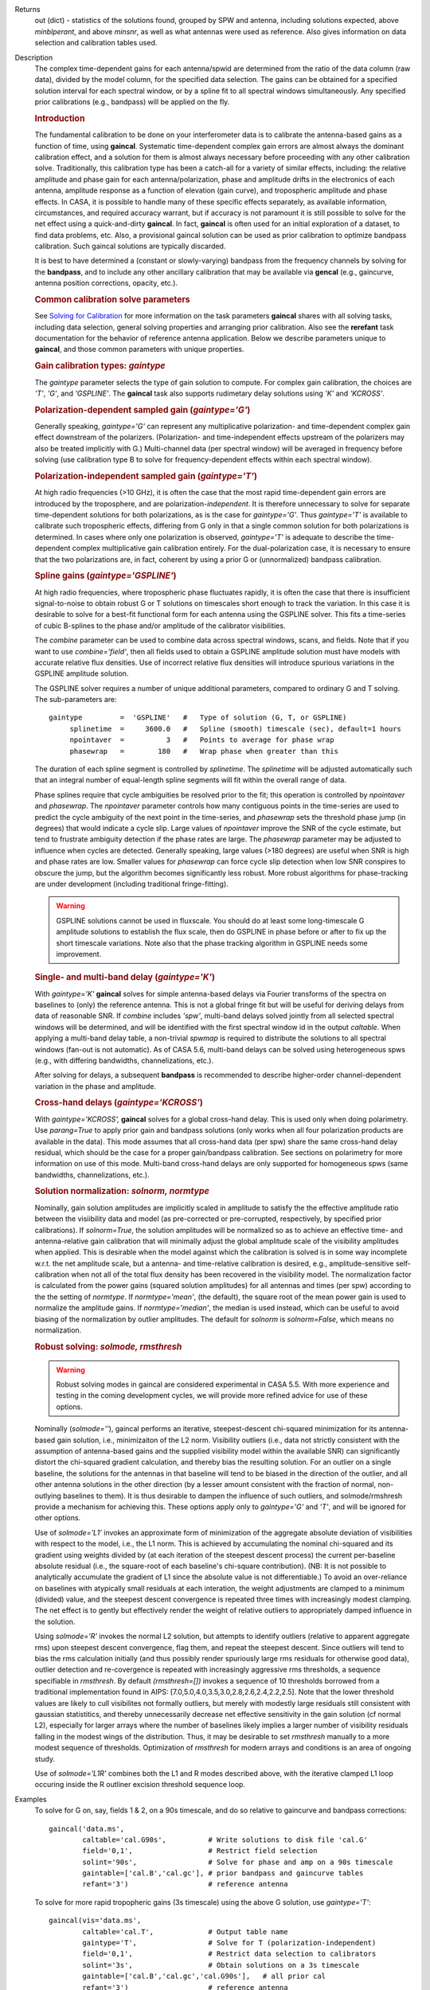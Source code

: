 

.. _Returns:

Returns
   out (dict) - statistics of the solutions found, grouped by SPW and
   antenna, including solutions expected, above *minblperant*, and
   above *minsnr*, as well as what antennas were used as reference.
   Also gives information on data selection and calibration tables used.


.. _Description:

Description
   The complex time-dependent gains for each antenna/spwid are
   determined from the ratio of the data column (raw data), divided
   by the model column, for the specified data selection. The gains
   can be obtained for a specified solution interval for each
   spectral window, or by a spline fit to all spectral windows
   simultaneously. Any specified prior calibrations (e.g., bandpass)
   will be applied on the fly.
   
   .. rubric:: Introduction

   The fundamental calibration to be done on your interferometer data
   is to calibrate the antenna-based gains as a function of time,
   using **gaincal**. Systematic time-dependent complex gain errors
   are almost always the dominant calibration effect, and a solution
   for them is almost always necessary before proceeding with any
   other calibration solve. Traditionally, this calibration type has
   been a catch-all for a variety of similar effects, including: the
   relative amplitude and phase gain for each antenna/polarization,
   phase and amplitude drifts in the electronics of each antenna,
   amplitude response as a function of elevation (gain curve), and
   tropospheric amplitude and phase effects. In CASA, it is possible
   to handle many of these specific effects separately, as available
   information, circumstances, and required accuracy warrant, but if
   accuracy is not paramount it is still possible to solve for the
   net effect using a quick-and-dirty **gaincal**. In fact,
   **gaincal** is often used for an initial exploration of a dataset,
   to find data problems, etc. Also, a provisional gaincal solution
   can be used as prior calibration to optimize bandpass
   calibration.  Such gaincal solutions are typically discarded.
   
   It is best to have determined a (constant or slowly-varying)
   bandpass from the frequency channels by solving for the
   **bandpass**, and to include any other ancillary calibration that
   may be available via **gencal** (e.g., gaincurve, antenna position
   corrections, opacity, etc.).
   
   .. rubric:: Common calibration solve parameters
   
   See `Solving for
   Calibration <../../notebooks/synthesis_calibration.ipynb#Solve-for-Calibration>`__ for
   more information on the task parameters **gaincal** shares with
   all solving tasks, including data selection, general solving
   properties and arranging prior calibration. Also see the
   **rerefant** task documentation for the behavior of reference
   antenna application. Below we describe parameters unique to
   **gaincal**, and those common parameters with unique properties.
   
   .. rubric:: Gain calibration types: *gaintype*
   
   The *gaintype* parameter selects the type of gain solution to
   compute. For complex gain calibration, the choices are *'T'*,
   *'G'*, and *'GSPLINE'*. The **gaincal** task also supports
   rudimetary delay solutions using *'K'* and *'KCROSS'*.
   
   .. rubric:: Polarization-dependent sampled gain (*gaintype='G'*)
   
   Generally speaking, *gaintype='G'* can represent any
   multiplicative polarization- and time-dependent complex gain
   effect downstream of the polarizers. (Polarization- and
   time-independent effects upstream of the polarizers may also be
   treated implicitly with G.) Multi-channel data (per spectral
   window) will be averaged in frequency before solving (use
   calibration type B to solve for frequency-dependent effects within
   each spectral window).
   
   .. rubric:: Polarization-independent sampled gain (*gaintype='T'*)
   
   At high radio frequencies (>10 GHz), it is often the case that the
   most rapid time-dependent gain errors are introduced by the
   troposphere, and are polarization-*independent*. It is therefore
   unnecessary to solve for separate time-dependent solutions for
   both polarizations, as is the case for *gaintype='G'*. Thus
   *gaintype='T'* is available to calibrate such tropospheric
   effects, differing from G only in that a single common solution
   for both polarizations is determined. In cases where only one
   polarization is observed, *gaintype='T'* is adequate to describe
   the time-dependent complex multiplicative gain calibration
   entirely. For the dual-polarization case, it is necessary to
   ensure that the two polarizations are, in fact, coherent by using
   a prior G or (unnormalized) bandpass calibration. 
   
   .. rubric:: Spline gains (*gaintype='GSPLINE'*)
   
   At high radio frequencies, where tropospheric phase fluctuates
   rapidly, it is often the case that there is insufficient
   signal-to-noise to obtain robust G or T solutions on timescales
   short enough to track the variation. In this case it is desirable
   to solve for a best-fit functional form for each antenna using the
   GSPLINE solver. This fits a time-series of cubic B-splines to the
   phase and/or amplitude of the calibrator visibilities.
   
   The *combine* parameter can be used to combine data across
   spectral windows, scans, and fields. Note that if you want to use
   *combine='field'*, then all fields used to obtain a GSPLINE
   amplitude solution must have models with accurate relative flux
   densities. Use of incorrect relative flux densities will introduce
   spurious variations in the GSPLINE amplitude solution.
   
   The GSPLINE solver requires a number of unique additional
   parameters, compared to ordinary G and T solving. The
   sub-parameters are:
   
   ::
   
      gaintype         =  'GSPLINE'   #   Type of solution (G, T, or GSPLINE)
           splinetime  =     3600.0   #   Spline (smooth) timescale (sec), default=1 hours
           npointaver  =          3   #   Points to average for phase wrap
           phasewrap   =        180   #   Wrap phase when greater than this
   
   The duration of each spline segment is controlled by *splinetime*.
   The *splinetime* will be adjusted automatically such that an
   integral number of equal-length spline segments will fit within
   the overall range of data.
   
   Phase splines require that cycle ambiguities be resolved prior to
   the fit; this operation is controlled by *npointaver* and
   *phasewrap*. The *npointaver* parameter controls how many
   contiguous points in the time-series are used to predict the cycle
   ambiguity of the next point in the time-series, and *phasewrap*
   sets the threshold phase jump (in degrees) that would indicate a
   cycle slip. Large values of *npointaver* improve the SNR of the
   cycle estimate, but tend to frustrate ambiguity detection if the
   phase rates are large. The *phasewrap* parameter may be adjusted
   to influence when cycles are detected. Generally speaking, large
   values (>180 degrees) are useful when SNR is high and phase rates
   are low. Smaller values for *phasewrap* can force cycle slip
   detection when low SNR conspires to obscure the jump, but the
   algorithm becomes significantly less robust. More robust
   algorithms for phase-tracking are under development (including
   traditional fringe-fitting).
   
   .. warning:: GSPLINE solutions cannot be used in fluxscale. You should do at
      least some long-timescale G amplitude solutions to establish
      the flux scale, then do GSPLINE in phase before or after to fix
      up the short timescale variations. Note also that the phase
      tracking algorithm in GSPLINE needs some improvement.
   
   .. rubric:: Single- and multi-band delay (*gaintype='K'*)
   
   With *gaintype='K'* **gaincal** solves for simple antenna-based
   delays via Fourier transforms of the spectra on baselines to
   (only) the reference antenna. This is not a global fringe fit but
   will be useful for deriving delays from data of reasonable SNR. If
   *combine* includes *'spw'*, multi-band delays solved jointly from
   all selected spectral windows will be determined, and will be
   identified with the first spectral window id in the output
   *caltable*. When applying a multi-band delay table, a non-trivial
   *spwmap* is required to distribute the solutions to all spectral
   windows (fan-out is not automatic).  As of CASA 5.6, multi-band
   delays can be solved using heterogeneous spws (e.g., with
   differing bandwidths, channelizations, etc.).
   
   After solving for delays, a subsequent **bandpass** is recommended
   to describe higher-order channel-dependent variation in the phase
   and amplitude.
   
   .. rubric:: Cross-hand delays (*gaintype='KCROSS'*)
   
   With *gaintype='KCROSS',* **gaincal** solves for a global
   cross-hand delay. This is used only when doing polarimetry. Use
   *parang=True* to apply prior gain and bandpass solutions (only works when all four polarization products are available in the data). This mode
   assumes that all cross-hand data (per spw) share the same
   cross-hand delay residual, which should be the case for a proper
   gain/bandpass calibration. See sections on polarimetry for more
   information on use of this mode.  Multi-band cross-hand delays are
   only supported for homogeneous spws (same bandwidths,
   channelizations, etc.).
   
   
   .. rubric:: Solution normalization: *solnorm, normtype*
   
   Nominally, gain solution amplitudes are implicitly scaled in
   amplitude to satisfy the the effective amplitude ratio between the
   visiibility data and model (as pre-corrected or pre-corrupted,
   respectively, by specified prior calibrations). If *solnorm=True*,
   the solution amplitudes will be normalized so as to achieve an
   effective time- and antenna-relative gain calibration that will
   minimally adjust the global amplitude scale of the visibility
   amplitudes when applied.  This is desirable when the model against
   which the calibration is solved is in some way incomplete w.r.t.
   the net amplitude scale, but a antenna- and time-relative
   calibration is desired, e.g., amplitude-sensitive self-calibration
   when not all of the total flux density has been recovered in the
   visibility model.  The normalization factor is calculated from the
   power gains (squared solution amplitudes) for all antennas and
   times (per spw) according to the the setting of *normtype*.  If
   *normtype='mean'*, (the default), the square root of the mean
   power gain is used to normalize the amplitude gains.  If
   *normtype='median'*, the median is used instead, which can be
   useful to avoid biasing of the normalization by outlier
   amplitudes.  The default for *solnorm* is *solnorm=False*, which
   means no normalization.

   
   .. rubric:: Robust solving:  *solmode, rmsthresh*
   
   .. warning:: Robust solving modes in gaincal are considered experimental in
      CASA 5.5.  With more experience and testing in the coming
      development cycles, we will provide more refined advice for use
      of these options.
   
   Nominally (*solmode=''*), gaincal performs an iterative,
   steepest-descent chi-squared minimization for its antenna-based
   gain solution, i.e., minimizaiton of the L2 norm.  Visibility
   outliers (i.e., data not strictly consistent with the assumption
   of antenna-based gains and the supplied visibility model within
   the available SNR) can significantly distort the chi-squared
   gradient calculation, and thereby bias the resulting solution.
   For an outlier on a single baseline, the solutions for the
   antennas in that baseline will tend to be biased in the
   direction of the outlier, and all other antenna solutions in the
   other direction (by a lesser amount consistent with the fraction
   of normal, non-outlying baselines to them).  It is thus
   desirable to dampen the influence of such outliers, and
   solmode/rmshresh provide a mechanism for achieving this.  These
   options apply only to *gaintype='G'* and *'T'*, and will be
   ignored for other options.

   Use of *solmode='L1'* invokes an approximate form of
   minimization of the aggregate absolute deviation of visibilities
   with respect to the model, i.e., the L1 norm.  This is achieved
   by accumulating the nominal chi-squared and its gradient using
   weights divided by (at each iteration of the steepest descent
   process) the current per-baseline absolute residual (i.e., the
   square-root of each baseline's chi-square contribution).  (NB:
   It is not possible to analytically accumulate the gradient of L1
   since the absolute value is not differentiable.)   To avoid an
   over-reliance on baselines with atypically small residuals at
   each interation, the weight adjustments are clamped to a minimum
   (divided) value, and the steepest descent convergence is
   repeated three times with increasingly modest clamping. The net
   effect is to gently but effectively render the weight of
   relative outliers to appropriately damped influence in the
   solution.

   Using *solmode='R'* invokes the normal L2 solution, but attempts
   to identify outliers (relative to apparent aggregate rms) upon
   steepest descent convergence, flag them, and repeat the steepest
   descent.  Since outliers will tend to bias the rms calculation
   initially (and thus possibly render spuriously large rms
   residuals for otherwise good data), outlier detection and
   re-covergence is repeated with increasingly aggressive rms
   thresholds, a sequence specifiable in *rmsthresh*.  By default
   *(rmsthresh=[])* invokes a sequence of 10 thresholds borrowed
   from a traditional implementation found in AIPS:
   [7.0,5.0,4.0,3.5,3.0,2.8,2.6,2.4,2.2,2.5].  Note that the lower
   threshold values are likely to cull visibilites not formally
   outliers, but merely with modestly large residuals still
   consistent with gaussian statistitics, and thereby unnecessarily
   decrease net effective sensitivity in the gain solution (cf
   normal L2), especially for larger arrays where the number of
   baselines likely implies a larger number of visibility residuals
   falling in the modest wings of the distribution.  Thus, it may
   be desirable to set *rmsthresh* manually to a more modest
   sequence of thresholds.  Optimization of *rmsthresh* for modern
   arrays and conditions is an area of ongoing study.

   Use of *solmode='L1R'* combines both the L1 and R modes
   described above, with the iterative clamped L1 loop occuring
   inside the R outliner excision threshold sequence loop.
   

.. _Examples:

Examples
   To solve for G on, say, fields 1 & 2, on a 90s timescale, and do
   so relative to gaincurve and bandpass corrections:
   
   ::
   
      gaincal('data.ms',
              caltable='cal.G90s',          # Write solutions to disk file 'cal.G'
              field='0,1',                  # Restrict field selection
              solint='90s',                 # Solve for phase and amp on a 90s timescale
              gaintable=['cal.B','cal.gc'], # prior bandpass and gaincurve tables
              refant='3')                   # reference antenna
   
   To solve for more rapid tropopheric gains (3s timescale) using the
   above G solution, use *gaintype='T'*:
   
   ::
   
      gaincal(vis='data.ms',
              caltable='cal.T',             # Output table name
              gaintype='T',                 # Solve for T (polarization-independent)
              field='0,1',                  # Restrict data selection to calibrators
              solint='3s',                  # Obtain solutions on a 3s timescale
              gaintable=['cal.B','cal.gc','cal.G90s'],   # all prior cal
              refant='3')                   # reference antenna
   
   To solve for GSPLINE phase and amplitudes, with splines of
   duration 600 seconds:
   
   ::
   
      gaincal('data.ms',
              caltable='cal.spline.ap',
              gaintype='GSPLINE'       #   Solve for GSPLINE
              calmode='ap'             #   Solve for amp & phase
              field='0,1',             #   Restrict data selection to calibrators
              splinetime=600.)         #   Set spline timescale to 10min


.. _Development:

Development
   No additional development details

